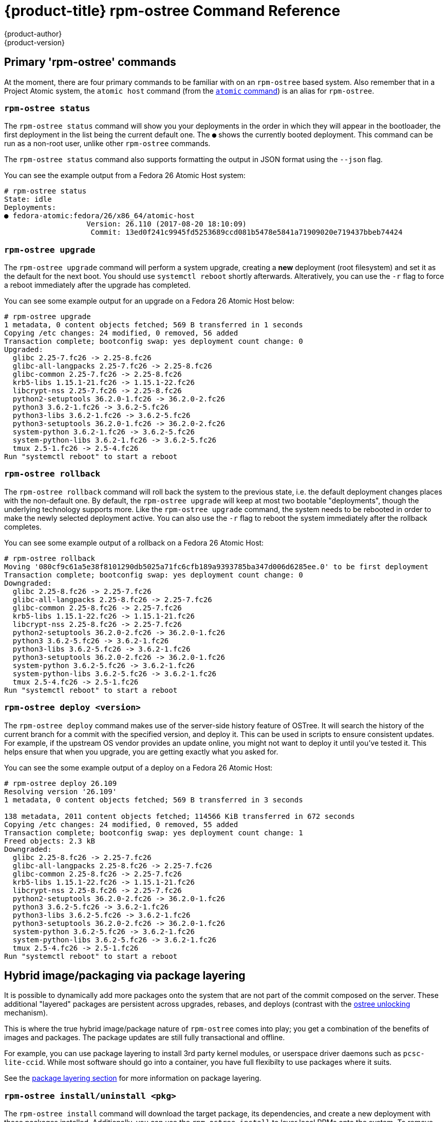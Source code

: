 [[rpm-ostree-command-ref]]
= {product-title} rpm-ostree Command Reference
{product-author}
{product-version}
:data-uri:
:icons:

== Primary 'rpm-ostree' commands

At the moment, there are four primary commands to be familiar with on
an `rpm-ostree` based system.  Also remember that in a Project Atomic
system, the `atomic host` command (from the
link:https://github.com/projectatomic/atomic/[`atomic` command]) is an
alias for `rpm-ostree`.


=== `rpm-ostree status`

The `rpm-ostree status` command will show you your deployments in the order in
which they will appear in the bootloader, the first deployment in the list being
the current default one. The `●` shows the currently booted deployment.  This
command can be run as a non-root user, unlike other `rpm-ostree` commands.

The `rpm-ostree status` command also supports formatting the output in JSON
format using the `--json` flag.

You can see the example output from a Fedora 26 Atomic Host system:

....
# rpm-ostree status
State: idle
Deployments:
● fedora-atomic:fedora/26/x86_64/atomic-host
                   Version: 26.110 (2017-08-20 18:10:09)
                    Commit: 13ed0f241c9945fd5253689ccd081b5478e5841a71909020e719437bbeb74424
....


=== `rpm-ostree upgrade`

The `rpm-ostree upgrade` command will perform a system upgrade, creating a
*new* deployment (root filesystem) and set it as the default for the next boot.
You should use `systemctl reboot` shortly afterwards.  Alteratively, you can use
the `-r` flag to force a reboot immediately after the upgrade has completed.

You can see some example output for an upgrade on a Fedora 26 Atomic Host below:

....
# rpm-ostree upgrade
1 metadata, 0 content objects fetched; 569 B transferred in 1 seconds
Copying /etc changes: 24 modified, 0 removed, 56 added
Transaction complete; bootconfig swap: yes deployment count change: 0
Upgraded:
  glibc 2.25-7.fc26 -> 2.25-8.fc26
  glibc-all-langpacks 2.25-7.fc26 -> 2.25-8.fc26
  glibc-common 2.25-7.fc26 -> 2.25-8.fc26
  krb5-libs 1.15.1-21.fc26 -> 1.15.1-22.fc26
  libcrypt-nss 2.25-7.fc26 -> 2.25-8.fc26
  python2-setuptools 36.2.0-1.fc26 -> 36.2.0-2.fc26
  python3 3.6.2-1.fc26 -> 3.6.2-5.fc26
  python3-libs 3.6.2-1.fc26 -> 3.6.2-5.fc26
  python3-setuptools 36.2.0-1.fc26 -> 36.2.0-2.fc26
  system-python 3.6.2-1.fc26 -> 3.6.2-5.fc26
  system-python-libs 3.6.2-1.fc26 -> 3.6.2-5.fc26
  tmux 2.5-1.fc26 -> 2.5-4.fc26
Run "systemctl reboot" to start a reboot
....

=== `rpm-ostree rollback`

The `rpm-ostree rollback` command will roll back the system to the previous state,
i.e. the default deployment changes places with the non-default one.  By default, the
`rpm-ostree upgrade` will keep at most two bootable "deployments", though the underlying
technology supports more.  Like the `rpm-ostree upgrade` command, the system needs to be
rebooted in order to make the newly selected deployment active.  You can also use the
`-r` flag to reboot the system immediately after the rollback completes.

You can see some example output of a rollback on a Fedora 26 Atomic Host:

....
# rpm-ostree rollback
Moving '080cf9c61a5e38f8101290db5025a71fc6cfb189a9393785ba347d006d6285ee.0' to be first deployment
Transaction complete; bootconfig swap: yes deployment count change: 0
Downgraded:
  glibc 2.25-8.fc26 -> 2.25-7.fc26
  glibc-all-langpacks 2.25-8.fc26 -> 2.25-7.fc26
  glibc-common 2.25-8.fc26 -> 2.25-7.fc26
  krb5-libs 1.15.1-22.fc26 -> 1.15.1-21.fc26
  libcrypt-nss 2.25-8.fc26 -> 2.25-7.fc26
  python2-setuptools 36.2.0-2.fc26 -> 36.2.0-1.fc26
  python3 3.6.2-5.fc26 -> 3.6.2-1.fc26
  python3-libs 3.6.2-5.fc26 -> 3.6.2-1.fc26
  python3-setuptools 36.2.0-2.fc26 -> 36.2.0-1.fc26
  system-python 3.6.2-5.fc26 -> 3.6.2-1.fc26
  system-python-libs 3.6.2-5.fc26 -> 3.6.2-1.fc26
  tmux 2.5-4.fc26 -> 2.5-1.fc26
Run "systemctl reboot" to start a reboot
....

=== `rpm-ostree deploy <version>`

The `rpm-ostree deploy` command makes use of the server-side history
feature of OSTree. It will search the history of the current branch for
a commit with the specified version, and deploy it.  This can be used
in scripts to ensure consistent updates.  For example, if the upstream
OS vendor provides an update online, you might not want to deploy it until
you've tested it.  This helps ensure that when you upgrade, you are
getting exactly what you asked for.

You can see the some example output of a deploy on a Fedora 26 Atomic Host:

....
# rpm-ostree deploy 26.109
Resolving version '26.109'
1 metadata, 0 content objects fetched; 569 B transferred in 3 seconds

138 metadata, 2011 content objects fetched; 114566 KiB transferred in 672 seconds
Copying /etc changes: 24 modified, 0 removed, 55 added
Transaction complete; bootconfig swap: yes deployment count change: 1
Freed objects: 2.3 kB
Downgraded:
  glibc 2.25-8.fc26 -> 2.25-7.fc26
  glibc-all-langpacks 2.25-8.fc26 -> 2.25-7.fc26
  glibc-common 2.25-8.fc26 -> 2.25-7.fc26
  krb5-libs 1.15.1-22.fc26 -> 1.15.1-21.fc26
  libcrypt-nss 2.25-8.fc26 -> 2.25-7.fc26
  python2-setuptools 36.2.0-2.fc26 -> 36.2.0-1.fc26
  python3 3.6.2-5.fc26 -> 3.6.2-1.fc26
  python3-libs 3.6.2-5.fc26 -> 3.6.2-1.fc26
  python3-setuptools 36.2.0-2.fc26 -> 36.2.0-1.fc26
  system-python 3.6.2-5.fc26 -> 3.6.2-1.fc26
  system-python-libs 3.6.2-5.fc26 -> 3.6.2-1.fc26
  tmux 2.5-4.fc26 -> 2.5-1.fc26
Run "systemctl reboot" to start a reboot
....

== Hybrid image/packaging via package layering

It is possible to dynamically add more packages onto the system that are not
part of the commit composed on the server. These additional "layered" packages
are persistent across upgrades, rebases, and deploys (contrast with the
link:https://github.com/ostreedev/ostree/blob/master/man/ostree-admin-unlock.xml[ostree unlocking]
mechanism).

This is where the true hybrid image/package nature of `rpm-ostree` comes into
play; you get a combination of the benefits of images and packages.  The
package updates are still fully transactional and offline.

For example, you can use package layering to install 3rd party
kernel modules, or userspace driver daemons such as `pcsc-lite-ccid`.
While most software should go into a container, you have full flexibilty
to use packages where it suits.

See the link:../using_ostree/ostree_mutations/package_layering.adoc[package layering section] for more information on package layering.


=== `rpm-ostree install/uninstall <pkg>`

The `rpm-ostree install` command will download the target package, its dependencies,
and create a new deployment with those packages installed.  Additionally, you can use
the `rpm-ostree install` to layer local RPMs onto the system.  To remove layered
packages, use `rpm-ostree uninstall`.

By default, every `rpm-ostree` operation is "offline" - it has no effect
on your running system, and will only take effect when you reboot.  This
"pending" state is called the "pending deployment".  Operations can be chained;
for example, if you invoke `rpm-ostree upgrade` after installing a package, your
new root will upgraded with the package also installed.


== Rebasing via `rpm-ostree rebase`

Your operating system vendor may provide multiple base branches.  For example,
Fedora Atomic Host has branches of the form:

 - `fedora/26/x86_64/atomic-host`
 - `fedora/26/x86_64/updates/atomic-host`
 - `fedora/27/x86_64/atomic-host`

You can use the `rebase` command to switch between these; this can represent a
major version upgrade, or logically switching between different "testing"
streams within the same release. Like every other `rpm-ostree` operation, All
layered packages and local state will be carried across.

The `rebase` command also allows you to switch your system to an entirely new
OS distribution.  This means it is possible to switch your Fedora 26 Atomic Host
to a version of CentOS Atomic Host.  While this is not likely to be done on a
production system, it can be useful in certain testing scenarios.


== Other local state changes

=== `rpm-ostree cleanup`

The `rpm-ostree cleanup` command allows the user to remove data generated by
`rpm-ostree` operations which is no longer used.  This includes non-booted
deployments, cached RPM repodata, partially downloaded RPMs, or transient
allocated data as result of interrupted operations.

The `-b` flag will remove the data remaining from interrupted operations.
If you want to free up space on your system, use this options first.

The `-m` flag will remove the cached RPM repodata and partially downloaded
RPMs.

The `-p` flag will remove the pending deployment (usually as a result of an
upgrade or an install operation).

The `-r` flag will remove the rollback deployment.

You can combine all the flags in a single operation to cleanup all the data
that can be cleaned up.


=== `rpm-ostree initramfs`

The `rpm-ostree intitramfs` command is primarily used to enable the regeneration
of the initramfs after its configuration has changed or a kernel driver has been added.

You can query the state of initramfs regeneration by using the command without any
options.

Or you can enable/disable the regeneration by using the `--enable` or `--disable`
options respectively.

=== `rpm-ostree reload`


== Querying the RPM database

=== `rpm-ostree db diff`

=== `rpm-ostree db list`

=== `rpm-ostree db version`


== Composing an ostree commit

=== `rpm-ostree compose tree`


== Experimental interface

There is a generic `rpm-ostree ex` command that offers experimental features.

=== `rpm-ostree ex container`

=== `rpm-ostree ex livefs`

=== `rpm-ostree ex override`

=== `rpm-ostree ex unpack`
